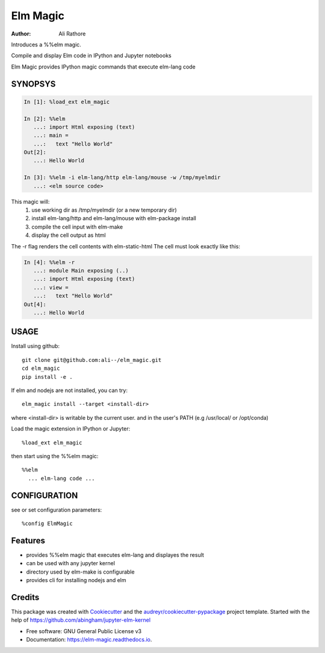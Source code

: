 =========
Elm Magic
=========

:Author: Ali Rathore

Introduces a %%elm magic.

Compile and display Elm code in IPython and Jupyter notebooks

.. image:: https://raw.github.com/ali--/elm_magic/master/docs/screenshot1.png

.. image:: https://img.shields.io/pypi/v/elm_magic.svg
        :target: https://pypi.python.org/pypi/elm_magic

.. image:: https://img.shields.io/travis/ali--/elm_magic.svg
        :target: https://travis-ci.org/ali--/elm_magic

.. image:: https://readthedocs.org/projects/elm-magic/badge/?version=latest
        :target: https://elm-magic.readthedocs.io/en/latest/?badge=latest
        :alt: Documentation Status

.. image:: https://pyup.io/repos/github/ali--/elm_magic/shield.svg
     :target: https://pyup.io/repos/github/ali--/elm_magic/
     :alt: Updates

Elm Magic provides IPython magic commands that execute elm-lang code

SYNOPSYS
--------

.. code-block:: python

    In [1]: %load_ext elm_magic

    In [2]: %%elm
       ...: import Html exposing (text)
       ...: main =
       ...:   text "Hello World"
    Out[2]:
       ...: Hello World

    In [3]: %%elm -i elm-lang/http elm-lang/mouse -w /tmp/myelmdir
       ...: <elm source code>
    
This magic will:
  (1) use working dir as /tmp/myelmdir (or a new temporary dir)
  (2) install elm-lang/http and elm-lang/mouse with elm-package install
  (3) compile the cell input with elm-make 
  (4) display the cell output as html

The -r flag renders the cell contents with elm-static-html
The cell must look exactly like this: 

.. code-block:: python

    In [4]: %%elm -r
       ...: module Main exposing (..)
       ...: import Html exposing (text)
       ...: view = 
       ...:   text "Hello World"
    Out[4]:
       ...: Hello World


USAGE
-----

Install using github::

    git clone git@github.com:ali--/elm_magic.git
    cd elm_magic
    pip install -e .
..


If elm and nodejs are not installed, you can try::

    elm_magic install --target <install-dir>

where <install-dir> is writable by the current user.
and in the user's PATH (e.g /usr/local/ or /opt/conda)

Load the magic extension in IPython or Jupyter::
 
        %load_ext elm_magic

then start using the %%elm magic::
     
        %%elm 
          ... elm-lang code ...


CONFIGURATION
-------------

see or set configuration parameters::

        %config ElmMagic

Features
--------

* provides %%elm magic that executes elm-lang and displayes the result
* can be used with any jupyter kernel
* directory used by elm-make is configurable
* provides cli for installing nodejs and elm

Credits
---------

This package was created with Cookiecutter_ and the `audreyr/cookiecutter-pypackage`_ project template.
Started with the help of https://github.com/abingham/jupyter-elm-kernel

.. _Cookiecutter: https://github.com/audreyr/cookiecutter
.. _`audreyr/cookiecutter-pypackage`: https://github.com/audreyr/cookiecutter-pypackage

* Free software: GNU General Public License v3
* Documentation: https://elm-magic.readthedocs.io.



